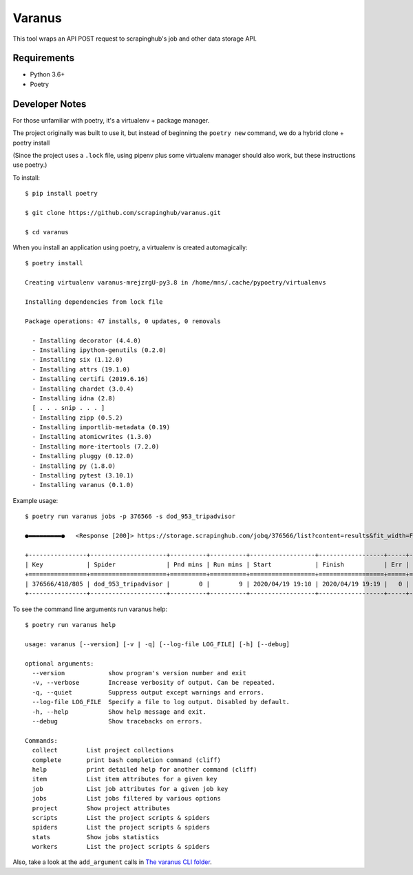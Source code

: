 *******
Varanus
*******

This tool wraps an API POST request to scrapinghub's job and other data storage API.

============
Requirements
============

- Python 3.6+
- Poetry

===============
Developer Notes
===============

For those unfamiliar with poetry, it's a virtualenv + package manager.

The project originally was built to use it, but instead of beginning the ``poetry new`` command,  we do a hybrid clone + poetry install

(Since the project uses a ``.lock`` file, using pipenv plus some virtualenv manager should also work, but these instructions use poetry.)

To install::

    $ pip install poetry

    $ git clone https://github.com/scrapinghub/varanus.git

    $ cd varanus

When you install an application using poetry, a virtualenv is created automagically::

    $ poetry install

    Creating virtualenv varanus-mrejzrgU-py3.8 in /home/mns/.cache/pypoetry/virtualenvs

    Installing dependencies from lock file

    Package operations: 47 installs, 0 updates, 0 removals

      - Installing decorator (4.4.0)
      - Installing ipython-genutils (0.2.0)
      - Installing six (1.12.0)
      - Installing attrs (19.1.0)
      - Installing certifi (2019.6.16)
      - Installing chardet (3.0.4)
      - Installing idna (2.8)
      [ . . . snip . . . ]
      - Installing zipp (0.5.2)
      - Installing importlib-metadata (0.19)
      - Installing atomicwrites (1.3.0)
      - Installing more-itertools (7.2.0)
      - Installing pluggy (0.12.0)
      - Installing py (1.8.0)
      - Installing pytest (3.10.1)
      - Installing varanus (0.1.0)

Example usage::

    $ poetry run varanus jobs -p 376566 -s dod_953_tripadvisor

    ●▬▬▬▬▬▬▬▬▬●   <Response [200]> https://storage.scrapinghub.com/jobq/376566/list?content=results&fit_width=False&formatter=table&max_width=0&noindent=False&print_empty=False&project=376566&quote_mode=nonnumeric&start=0&jobmeta=project&jobmeta=spider&jobmeta=spider_args&jobmeta=job_cmd&jobmeta=tags&jobmeta=scrapystats&jobmeta=units&jobmeta=version&jobmeta=priority&jobmeta=pending_time&jobmeta=running_time&jobmeta=finished_time&jobmeta=scheduled_by&jobmeta=state&jobmeta=close_reason&state=finished&spider=dod_953_tripadvisor&count=10 ●  varanus.__patch__:scrapinghub.client.HubstorageClient.request

    +----------------+---------------------+----------+----------+------------------+------------------+-----+-------+-------+--------+----------+----------+-----------------+
    | Key            | Spider              | Pnd mins | Run mins | Start            | Finish           | Err |  Warn | Items |  Pages | State    | Reason   | Version         |
    +================+=====================+==========+==========+==================+==================+=====+=======+=======+========+==========+==========+=================+
    | 376566/418/805 | dod_953_tripadvisor |        0 |        9 | 2020/04/19 19:10 | 2020/04/19 19:19 |   0 |    41 |    73 |    567 | finished | finished | 2233af50-master |
    +----------------+---------------------+----------+----------+------------------+------------------+-----+-------+-------+--------+----------+----------+-----------------+

To see the command line arguments run varanus help::

    $ poetry run varanus help

    usage: varanus [--version] [-v | -q] [--log-file LOG_FILE] [-h] [--debug]

    optional arguments:
      --version            show program's version number and exit
      -v, --verbose        Increase verbosity of output. Can be repeated.
      -q, --quiet          Suppress output except warnings and errors.
      --log-file LOG_FILE  Specify a file to log output. Disabled by default.
      -h, --help           Show help message and exit.
      --debug              Show tracebacks on errors.

    Commands:
      collect        List project collections
      complete       print bash completion command (cliff)
      help           print detailed help for another command (cliff)
      item           List item attributes for a given key
      job            List job attributes for a given job key
      jobs           List jobs filtered by various options
      project        Show project attributes
      scripts        List the project scripts & spiders
      spiders        List the project scripts & spiders
      stats          Show jobs statistics
      workers        List the project scripts & spiders

Also, take a look at the ``add_argument`` calls in
`The varanus CLI folder <https://github.com/scrapinghub/varanus/tree/master/src/varanus/cli>`_.
